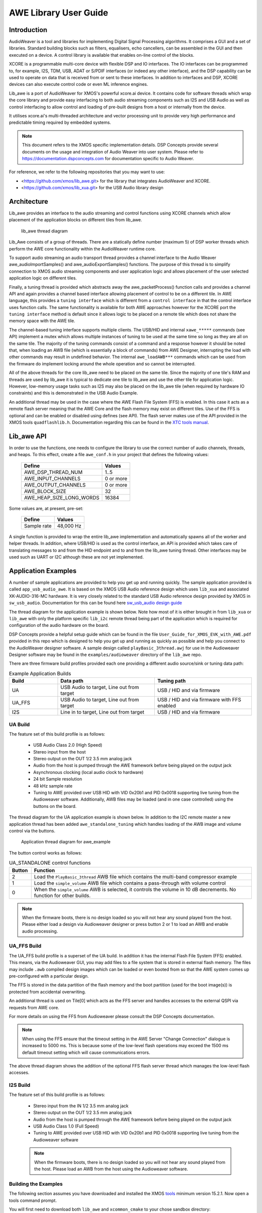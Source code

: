 AWE Library User Guide
======================


Introduction
------------

AudioWeaver is a tool and libraries for implementing Digital Signal Processing algorithms. It comprises a GUI and a set of libraries. Standard building blocks such as filters, equalisers, echo cancellers, can be assembled in the GUI and then executed on a device. A control library is available that enables on-line control of the blocks.

XCORE is a programmable multi-core device with flexible DSP and IO interfaces. The IO interfaces can be programmed to, for example, I2S, TDM, USB, ADAT or S/PDIF interfaces (or indeed any other interface), and the DSP capability can be used to operate on data that is received from or sent to these interfaces. In addition to interfaces and DSP, XCORE devices can also execute control code or even ML inference engines.

Lib_awe is a port of AudioWeaver for XMOS's powerful xcore.ai device. It contains code for software threads which wrap the core library and provide easy interfacing to both audio streaming components such as I2S and USB Audio as well as control interfacing to allow control and loading of pre-built designs from a host or internally from the device.

It utilises xcore.ai's multi-threaded architecture and vector processing unit to provide very high performance and predictable timing required by embedded systems.

.. note::
    This document refers to the XMOS specific implementation details. DSP Concepts provide several documents on the usage and integration of Audio Weaver into user system. Please refer to https://documentation.dspconcepts.com for documentation specific to Audio Weaver.

For reference, we refer to the following repositories that you may want to
use:

* <https://github.com/xmos/lib_awe.git> for the library that integrates
  AudioWeaver and XCORE.

* <https://github.com/xmos/lib_xua.git> for the USB Audio library
  design

Architecture
------------

Lib_awe provides an interface to the audio streaming and control functions using XCORE channels which allow placement of the application blocks on different tiles from lib_awe.

.. figure:: ./images/lib_awe.drawio.png
   :width: 100%

   lib_awe thread diagram


Lib_Awe consists of a group of threads. There are a statically define number (maximum 5) of DSP worker threads which perform the AWE core functionality within the AudioWeaver runtime core.

To support audio streaming an audio transport thread provides a channel interface to the Audio Weaver awe_audioImportSamples() and awe_audioExportSamples() functions. The purpose of this thread is to simplify connection to XMOS audio streaming components and user application logic and allows placement of the user selected application logic on different tiles.

Finally, a tuning thread is provided which abstracts away the awe_packetProcess() function calls and provides a channel API and again provides a channel based interface allowing placement of control to be on a different tile. In AWE language, this provides a ``tuning interface`` which is different from a ``control interface`` in that the control interface uses function calls. The same functionality is available for both AWE approaches however for the XCORE port the ``tuning interface`` method is default since it allows logic to be placed on a remote tile which does not share the memory space with the AWE tile.

The channel-based tuning interface supports multiple clients. The USB/HID and internal ``xawe_*****`` commands (see API) implement a mutex which allows multiple instances of tuning to be used at the same time so long as they are all on the same tile. The majority of the tuning commands consist of a command and a response however it should be noted that, when loading an AWB file (which is essentially a block of commands) from AWE Designer, interrupting the load with other commands may result in undefined behavior. The internal ``awe_loadAWB***`` commands which can be used from the firmware do implement locking around the whole operation and so cannot be interrupted.

All of the above threads for the core lib_awe need to be placed on the same tile. Since the majority of one tile's RAM and threads are used by lib_awe it is typical to dedicate one tile to lib_awe and use the other tile for application logic. However, low-memory usage tasks such as I2S may also be placed on the lib_awe tile (when required by hardware IO constraints) and this is demonstrated in the USB Audio Example.

An additional thread may be used in the case where the AWE Flash File System (FFS) is enabled. In this case it acts as a remote flash server meaning that the AWE Core and the flash memory may exist on different tiles. Use of the FFS is optional and can be enabled or disabled using defines (see API). The flash server makes use of the API provided in the XMOS tools ``quadflashlib.h``. Documentation regarding this can be found in the `XTC tools manual <https://www.xmos.com/documentation/XM-014363-PC-9/html/tools-guide/tools-ref/libraries/libflash-api/libflash-api.html>`_.

Lib_awe API
-----------

In order to use the functions, one needs to configure the library to use the correct number of audio channels, threads, and heaps. To this effect, create a file ``awe_conf.h`` in your project that defines the following values:

  =============================== ===========
  Define                          Values
  =============================== ===========
  AWE_DSP_THREAD_NUM              1..5
  AWE_INPUT_CHANNELS              0 or more
  AWE_OUTPUT_CHANNELS             0 or more
  AWE_BLOCK_SIZE                  32
  AWE_HEAP_SIZE_LONG_WORDS        16384
  =============================== ===========

Some values are, at present, pre-set:

  =============================== ===========
  Define                          Values
  =============================== ===========
  Sample rate                     48,000 Hz
  =============================== ===========


A single function is provided to wrap the entire lib_awe implementation and automatically spawns all of the worker and helper threads. In addition, where USB/HID is used as the control interface, an API is provided which takes care of translating messages to and from the HID endpoint and to and from the lib_awe tuning thread. Other interfaces may be used such as UART or I2C although these are not yet implemented.

.. doxygengroup:: lib_awe
    :content-only:

Application Examples
--------------------

A number of sample applications are provided to help you get up and running quickly. The sample application provided is called ``app_usb_audio_awe``. It is based on the XMOS USB Audio reference design which uses ``lib_xua`` and associated XK-AUDIO-316-MC hardware. It is very closely related to the standard USB Audio reference design provided by XMOS in ``sw_usb_audio``. Documentation for this can be found here `sw_usb_audio design guide <https://www.xmos.com/download/sw_usb_audio:-sw_usb_audio-(user-guide)(v8_1_0).pdf>`_

The thread diagram for the application example is shown below. Note how most of it is either brought in from ``lib_xua`` or ``lib_awe`` with only the platform specific ``lib_i2c`` remote thread being part of the application which is required for configuration of the audio hardware on the board.


DSP Concepts provide a helpful setup guide which can be found in the file ``User_Guide_for_XMOS_EVK_with_AWE.pdf`` provided in this repo which is designed to help you get up and running as quickly as possible and help you connect to the AudioWeaver designer software. A sample design called ``playBasic_3thread.awj`` for use in the Audioweaver Designer software may be found in the ``examples/audioweaver`` directory of the ``lib_awe`` repo.

There are three firmware build profiles provided each one providing a different audio source/sink or tuning data path:

.. list-table:: Example Application Builds
   :widths: 25 50 50
   :header-rows: 1
   :align: center

   * - Build
     - Data path
     - Tuning path
   * - UA
     - USB Audio to target, Line out from target
     - USB / HID and via firmware
   * - UA_FFS
     - USB Audio to target, Line out from target
     - USB / HID and via firmware with FFS enabled
   * - I2S
     - Line in to target, Line out from target
     - USB / HID and via firmware

UA Build
........


The feature set of this build profile is as follows:

    - USB Audio Class 2.0 (High Speed)
    - Stereo input from the host
    - Stereo output on the OUT 1/2 3.5 mm analog jack
    - Audio from the host is pumped through the AWE framework before being played on the output jack
    - Asynchronous clocking (local audio clock to hardware)
    - 24 bit Sample resolution
    - 48 kHz sample rate
    - Tuning to AWE provided over USB HID with VID 0x20b1 and PID 0x0018 supporting live tuning from the Audioweaver software. Additionally, AWB files may be loaded (and in one case controlled) using the buttons on the board.

The thread diagram for the UA application example is shown below. In addition to the I2C remote master a new application thread has been added ``awe_standalone_tuning`` which handles loading of the AWB image and volume control via the buttons.

.. figure:: ./images/awe_example_ua.drawio.png
   :width: 75%

   Application thread diagram for awe_example

The button control works as follows:

.. list-table:: UA_STANDALONE control functions
   :widths: 5 50
   :header-rows: 1
   :align: center

   * - Button
     - Function
   * - 2
     - Load the ``PlayBasic_3thread`` AWB file which contains the multi-band compressor example
   * - 1
     - Load the ``simple_volume`` AWB file which contains a pass-through with volume control
   * - 0
     - When the ``simple_volume`` AWB is selected, it controls the volume in 10 dB decrements. No function for other builds.

.. note::
    When the firmware boots, there is no design loaded so you will not hear any sound played from the host. Please either load a design via Audioweaver designer or press button 2 or 1 to load an AWB and enable audio processing.


UA_FFS Build
............

The UA_FFS build profile is a superset of the UA build. In addition it has the internal Flash File System (FFS) enabled. This means, via the Audioweaver GUI, you may add files to a file system that is stored in external flash memory. The files may include ``.awb`` compiled design images which can be loaded or even booted from so that the AWE system comes up pre-configured with a particular design.

The FFS is stored in the data partition of the flash memory and the boot partition (used for the boot image(s)) is protected from accidental overwriting.

An additional thread is used on Tile[0] which acts as the FFS server and handles accesses to the external QSPI via requests from AWE core.

For more details on using the FFS from Audioweaver please consult the DSP Concepts documentation.

.. note::
    When using the FFS ensure that the timeout setting in the AWE Server "Change Connection" dialogue is increased to 5000 ms. This is because some of the low-level flash operations may exceed the 1500 ms default timeout setting which will cause communications errors.

The above thread diagram shows the addition of the optional FFS flash server thread which manages the low-level flash accesses.


I2S Build
.........

The feature set of this build profile is as follows:


    - Stereo input from the IN 1/2 3.5 mm analog jack
    - Stereo output on the OUT 1/2 3.5 mm analog jack
    - Audio from the host is pumped through the AWE framework before being played on the output jack
    - USB Audio Class 1.0 (Full Speed)
    - Tuning to AWE provided over USB HID with VID 0x20b1 and PID 0x0018 supporting live tuning from the Audioweaver software

    .. note::
        When the firmware boots, there is no design loaded so you will not hear any sound played from the host. Please load an AWB from the host using the Audioweaver software.



Building the Examples
.....................

The following section assumes you have downloaded and installed the XMOS `tools <https://www.xmos.com/software-tools/>`_ minimum version 15.2.1. Now open a tools command prompt.

You will first need to download both ``lib_awe`` and ``xcommon_cmake`` to your chose sandbox directory::

    cd my_sandbox
    git clone git@github.com:xmos/lib_awe.git
    git clone -b v1.2.0 git@github.com:xmos/xcommon_cmake

Your sandbox root directory listing will look something like this::

    lib_awe     xcommon_cmake

Next you need to set the environment for xcommon-cmake:

.. tab:: MacOS and Linux

    .. code-block:: console

       # MacOS and Linux
       export XMOS_CMAKE_PATH=/home/user/xcommon_cmake

.. tab:: Windows

    .. code-block:: console

       # Windows
       set XMOS_CMAKE_PATH=C:\Users\user\xcommon_cmake


Finally, ensure you have the lib_awe.a file placed in the lib_awe/lib/xs3a directory. This is the core archive file containing the AWE library::

    cp lib_awe.a lib_awe/lib_awe/lib/xs3a

.. note::
    The ``lib_awe.a`` file is not provided as part of the lib_awe repository for security reasons. Please obtain this from your XMOS contact directly.



To build using xcommon-cmake:

.. tab:: MacOS and Linux

    .. code-block:: console

       # MacOS and Linux
       cd lib_awe
       cd examples
       cd app_usb_audio_awe
       cmake -G "Unix Makefiles" -B build
       xmake -j -C build

.. tab:: Windows

    .. code-block:: console

       # Windows
       cd lib_awe
       cd examples
       cd app_usb_audio_awe
       cmake -G "Unix Makefiles" -B build
       xmake -C build


This will build both the UA (USB Audio) and I2S (I2S only for data transport but with USB/HID enabled for control) binaries. All of the required dependencies will be downloaded at this step. This will only happen the first time you build.

The application uses approximately 30-48 kB on Tile[0] depending on build and 510 kB on Tile[1], of 512 kB on each tile when allocating a generous 44 k long-words for ``AWE_HEAP_SIZE_LONG_WORDS``.

Running the Examples
....................

To run the application use the following command from the lib_awe/app_usb_audio_awe directory where <build> should be one of UA, I2S or UA_STANDALONE::

    xrun bin/<build>/app_usb_audio_awe_<build>.xe

Alternatively to make the design non-volatile by programming in to flash memory use the following command:


.. tab:: UA, I2S_ONLY

    .. code-block:: console

       # UA, I2S_ONLY
       xflash bin/<build>/app_usb_audio_awe_<build>.xe

.. tab:: UA_FFS

   .. code-block:: console

      # UA_FFS
      xflash --factory bin/UA_FFS/app_usb_audio_awe_UA_FFS.xe --boot-partition-size 0x80000 --data ../audioweaver/awb_files/data_partition_ffs.bin

The figure ``0x80000`` equates to 512 kB which is the amount of space reserved for the boot partition. For this example, the required storage in flash for the application is in the order of 380 kB leaving around 132 kB of space for the application to grow if needed. A simple way to determine the required boot partition size if to run the following command and then inspect the file size of ``flash.bin``::

    xflash -o flash.bin app_usb_audio_awe/bin/UA_FFS/app_usb_audio_awe_UA_FFS.xe

In this case the rest of the flash beyond the boot partition (for this target 3.5 MB) is available for the FFS.


Once flashed or run, the USB audio device should appear in your host OS's audio settings window (except for I2S_ONLY).

.. note::
    No audio will be passed through from the host to the 3.5 mm jack until an AWE design is loaded.

For designs which are tuned via USB/HID you may connect Audioweaver designer via USB/HID according to the documentation in the ``User_Guide_for_XMOS_EVK_with_AWE.pdf`` file which can be found in the ``lib_awe`` repo doc directory.
